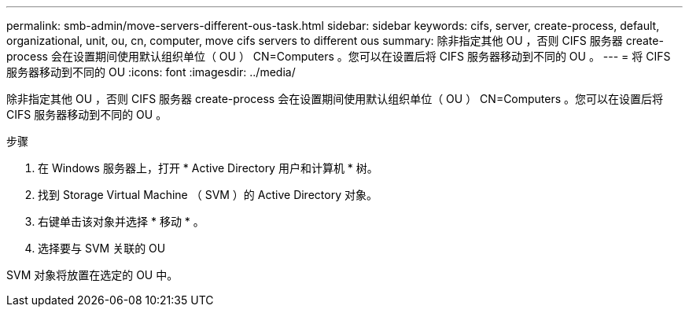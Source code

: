 ---
permalink: smb-admin/move-servers-different-ous-task.html 
sidebar: sidebar 
keywords: cifs, server, create-process, default, organizational, unit, ou, cn, computer, move cifs servers to different ous 
summary: 除非指定其他 OU ，否则 CIFS 服务器 create-process 会在设置期间使用默认组织单位（ OU ） CN=Computers 。您可以在设置后将 CIFS 服务器移动到不同的 OU 。 
---
= 将 CIFS 服务器移动到不同的 OU
:icons: font
:imagesdir: ../media/


[role="lead"]
除非指定其他 OU ，否则 CIFS 服务器 create-process 会在设置期间使用默认组织单位（ OU ） CN=Computers 。您可以在设置后将 CIFS 服务器移动到不同的 OU 。

.步骤
. 在 Windows 服务器上，打开 * Active Directory 用户和计算机 * 树。
. 找到 Storage Virtual Machine （ SVM ）的 Active Directory 对象。
. 右键单击该对象并选择 * 移动 * 。
. 选择要与 SVM 关联的 OU


SVM 对象将放置在选定的 OU 中。
